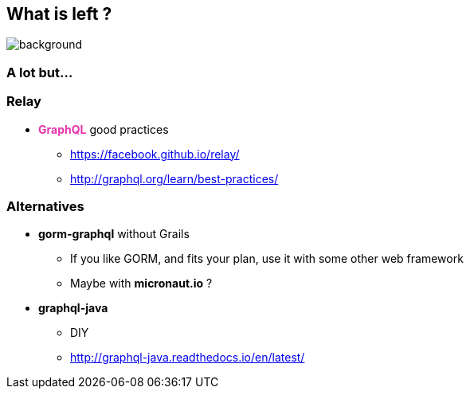 == What is left ?

=== +++<span style="color:white;"></span>+++

[%notitle]
image::alot.gif[background, size=40%]

=== A lot but...

=== Relay

[%step]
* +++<span style="color:#e535ab;font-weight:bold;">GraphQL</span>+++ good practices
** https://facebook.github.io/relay/
** http://graphql.org/learn/best-practices/

=== Alternatives

[%step]
* **gorm-graphql** without Grails
** If you like GORM, and fits your plan, use it with some other web framework
** Maybe with **micronaut.io** ?
* **graphql-java**
** DIY
** http://graphql-java.readthedocs.io/en/latest/

